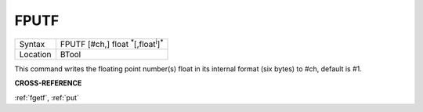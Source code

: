..  _fputf:

FPUTF
=====

+----------+-------------------------------------------------------------------+
| Syntax   |  FPUTF [#ch,] float :sup:`\*`\ [,float\ :sup:`i`]\ :sup:`\*`      |
+----------+-------------------------------------------------------------------+
| Location |  BTool                                                            |
+----------+-------------------------------------------------------------------+

This command writes the floating point number(s) float in its
internal format (six bytes) to #ch, default is #1.

**CROSS-REFERENCE**

:ref:`fgetf`, :ref:`put`

